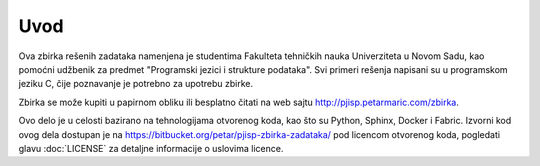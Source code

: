 Uvod
====

Ova zbirka rešenih zadataka namenjena je studentima Fakulteta tehničkih nauka
Univerziteta u Novom Sadu, kao pomoćni udžbenik za predmet "Programski jezici i
strukture podataka". Svi primeri rešenja napisani su u programskom jeziku C,
čije poznavanje je potrebno za upotrebu zbirke.

Zbirka se može kupiti u papirnom obliku ili besplatno čitati na web sajtu
http://pjisp.petarmaric.com/zbirka.

Ovo delo je u celosti bazirano na tehnologijama otvorenog koda, kao što su
Python, Sphinx, Docker i Fabric. Izvorni kod ovog dela dostupan je na
https://bitbucket.org/petar/pjisp-zbirka-zadataka/ pod licencom otvorenog koda,
pogledati glavu :doc:`LICENSE` za detaljne informacije o uslovima licence.
